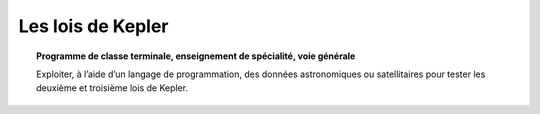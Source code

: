 ==================
Les lois de Kepler
==================

.. topic:: Programme de classe terminale, enseignement de spécialité, voie générale

   Exploiter, à l’aide d’un langage de programmation, des données astronomiques ou satellitaires pour tester les deuxième et troisième lois de Kepler.

.. raw:: latex

   \newpage
